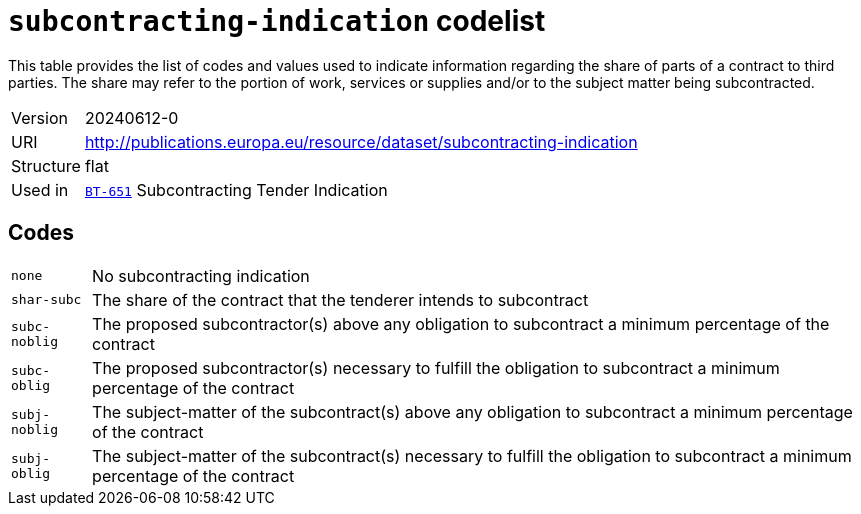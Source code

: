 = `subcontracting-indication` codelist
:navtitle: Codelists

This table provides the list of codes and values used to indicate information regarding the share of parts of a contract to third parties. The share may refer to the portion of work, services or supplies and/or to the subject matter being subcontracted.
[horizontal]
Version:: 20240612-0
URI:: http://publications.europa.eu/resource/dataset/subcontracting-indication
Structure:: flat
Used in:: xref:business-terms/BT-651.adoc[`BT-651`] Subcontracting Tender Indication

== Codes
[horizontal]
  `none`::: No subcontracting indication
  `shar-subc`::: The share of the contract that the tenderer intends to subcontract
  `subc-noblig`::: The proposed subcontractor(s) above any obligation to subcontract a minimum percentage of the contract
  `subc-oblig`::: The proposed subcontractor(s) necessary to fulfill the obligation to subcontract a minimum percentage of the contract
  `subj-noblig`::: The subject-matter of the subcontract(s) above any obligation to subcontract a minimum percentage of the contract
  `subj-oblig`::: The subject-matter of the subcontract(s) necessary to fulfill the obligation to subcontract a minimum percentage of the contract
